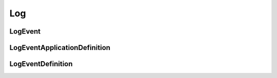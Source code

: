 Log
===

LogEvent
--------

.. _venafi.tpp.api.websdk.models.log.logevent_model:
.. autopydantic_model:: venafi.tpp.api.websdk.models.log.LogEvent

LogEventApplicationDefinition
-----------------------------

.. _venafi.tpp.api.websdk.models.log.logeventapplicationdefinition_model:
.. autopydantic_model:: venafi.tpp.api.websdk.models.log.LogEventApplicationDefinition

LogEventDefinition
------------------

.. _venafi.tpp.api.websdk.models.log.logeventdefinition_model:
.. autopydantic_model:: venafi.tpp.api.websdk.models.log.LogEventDefinition
